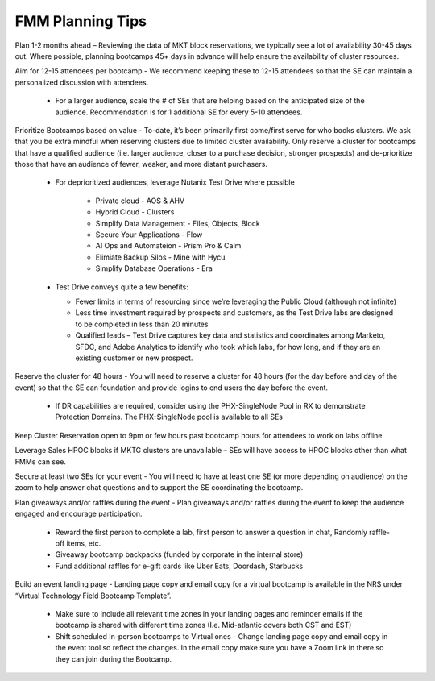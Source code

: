 .. _fmmtips:

FMM Planning Tips
+++++++++++++++++

Plan 1-2 months ahead – Reviewing the data of MKT block reservations, we typically see a lot of availability 30-45 days out. Where possible, planning bootcamps 45+ days in advance will help ensure the availability of cluster resources.

Aim for 12-15 attendees per bootcamp - We recommend keeping these to 12-15 attendees so that the SE can maintain a personalized discussion with attendees.

    - For a larger audience, scale the # of SEs that are helping based on the anticipated size of the audience. Recommendation is for 1 additional SE for every 5-10 attendees.

Prioritize Bootcamps based on value - To-date, it’s been primarily first come/first serve for who books clusters. We ask that you be extra mindful when reserving clusters due to limited cluster availability. Only reserve a cluster for bootcamps that have a qualified audience (i.e. larger audience, closer to a purchase decision, stronger prospects) and de-prioritize those that have an audience of fewer, weaker, and more distant purchasers.

    - For deprioritized audiences, leverage Nutanix Test Drive where possible

        - Private cloud - AOS & AHV
        - Hybrid Cloud -  Clusters
        - Simplify Data Management - Files, Objects, Block
        - Secure Your Applications - Flow
        - AI Ops and Automateion - Prism Pro & Calm
        - Elimiate Backup Silos -  Mine with Hycu
        - Simplify Database Operations - Era  
   
    - Test Drive conveys quite a few benefits:

      - Fewer limits in terms of resourcing since we’re leveraging the Public Cloud (although not infinite)
      - Less time investment required by prospects and customers, as the Test Drive labs are designed to be completed in less than 20 minutes
      - Qualified leads – Test Drive captures key data and statistics and coordinates among Marketo, SFDC, and Adobe Analytics to identify who took which labs, for how long, and if they are an existing customer or new prospect.

Reserve the cluster for 48 hours - You will need to reserve a cluster for 48 hours (for the day before and day of the event) so that the SE can foundation and provide logins to end users the day before the event.

    - If DR capabilities are required, consider using the PHX-SingleNode Pool in RX to demonstrate Protection Domains. The PHX-SingleNode pool is available to all SEs

Keep Cluster Reservation open to 9pm or few hours past bootcamp hours for attendees to work on labs offline

Leverage Sales HPOC blocks if MKTG clusters are unavailable – SEs will have access to HPOC blocks other than what FMMs can see.

Secure at least two SEs for your event - You will need to have at least one SE (or more depending on audience) on the zoom to help answer chat questions and to support the SE coordinating the bootcamp.

Plan giveaways and/or raffles during the event - Plan giveaways and/or raffles during the event to keep the audience engaged and encourage participation.

    - Reward the first person to complete a lab, first person to answer a question in chat, Randomly raffle-off items, etc.
    - Giveaway bootcamp backpacks (funded by corporate in the internal store)
    - Fund additional raffles for e-gift cards like Uber Eats, Doordash, Starbucks
    
Build an event landing page - Landing page copy and email copy for a virtual bootcamp is available in the NRS under “Virtual Technology Field Bootcamp Template”.

    - Make sure to include all relevant time zones in your landing pages and reminder emails if the bootcamp is shared with different time zones (I.e. Mid-atlantic covers both CST and EST)
    - Shift scheduled In-person bootcamps to Virtual ones - Change landing page copy and email copy in the event tool so reflect the changes. In the email copy make sure you have a Zoom link in there so they can join during the Bootcamp.
